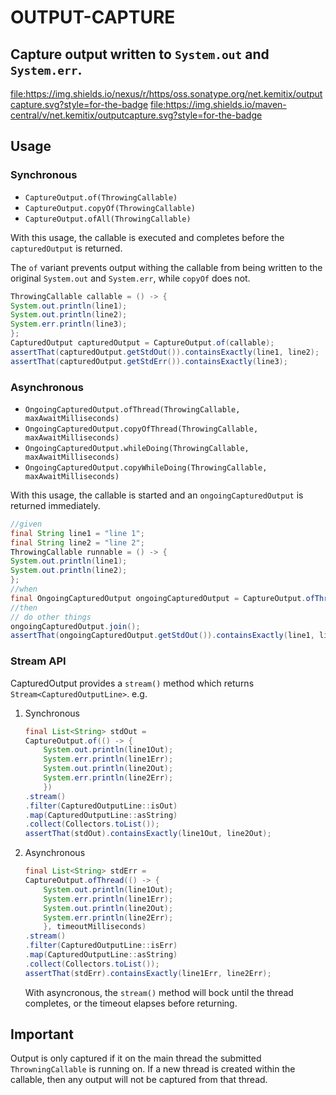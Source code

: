 * OUTPUT-CAPTURE

** Capture output written to =System.out= and =System.err=.

  [[https://oss.sonatype.org/content/repositories/releases/net/kemitix/outputcapture][file:https://img.shields.io/nexus/r/https/oss.sonatype.org/net.kemitix/outputcapture.svg?style=for-the-badge]]
  [[https://search.maven.org/#search%7Cga%7C1%7Cg%3A%22net.kemitix%22%20AND%20a%3A%22outputcapture%22][file:https://img.shields.io/maven-central/v/net.kemitix/outputcapture.svg?style=for-the-badge]]

  [[http://i.jpeek.org/net.kemitix/outputcapture/index.html][file:http://i.jpeek.org/net.kemitix/outputcapture/badge.svg]]

** Usage

*** Synchronous

    - =CaptureOutput.of(ThrowingCallable)=
    - =CaptureOutput.copyOf(ThrowingCallable)=
    - =CaptureOutput.ofAll(ThrowingCallable)=

    With this usage, the callable is executed and completes before the
    =capturedOutput= is returned.

    The =of= variant prevents output withing the callable from being
    written to the original =System.out= and =System.err=, while
    =copyOf= does not.

    #+BEGIN_SRC java
      ThrowingCallable callable = () -> {
	  System.out.println(line1);
	  System.out.println(line2);
	  System.err.println(line3);
      };
      CapturedOutput capturedOutput = CaptureOutput.of(callable);
      assertThat(capturedOutput.getStdOut()).containsExactly(line1, line2);
      assertThat(capturedOutput.getStdErr()).containsExactly(line3);
    #+END_SRC

*** Asynchronous

    - =OngoingCapturedOutput.ofThread(ThrowingCallable, maxAwaitMilliseconds)=
    - =OngoingCapturedOutput.copyOfThread(ThrowingCallable, maxAwaitMilliseconds)=
    - =OngoingCapturedOutput.whileDoing(ThrowingCallable, maxAwaitMilliseconds)=
    - =OngoingCapturedOutput.copyWhileDoing(ThrowingCallable, maxAwaitMilliseconds)=

    With this usage, the callable is started and an
    =ongoingCapturedOutput= is returned immediately.

    #+BEGIN_SRC java
      //given
      final String line1 = "line 1";
      final String line2 = "line 2";
      ThrowingCallable runnable = () -> {
	  System.out.println(line1);
	  System.out.println(line2);
      };
      //when
      final OngoingCapturedOutput ongoingCapturedOutput = CaptureOutput.ofThread(runnable, 100L);
      //then
      // do other things
      ongoingCapturedOutput.join();
      assertThat(ongoingCapturedOutput.getStdOut()).containsExactly(line1, line2);
    #+END_SRC

*** Stream API

    CapturedOutput provides a =stream()= method which returns =Stream<CapturedOutputLine>=. e.g.

**** Synchronous

    #+BEGIN_SRC java
      final List<String> stdOut =
	  CaptureOutput.of(() -> {
		  System.out.println(line1Out);
		  System.err.println(line1Err);
		  System.out.println(line2Out);
		  System.err.println(line2Err);
	      })
	  .stream()
	  .filter(CapturedOutputLine::isOut)
	  .map(CapturedOutputLine::asString)
	  .collect(Collectors.toList());
      assertThat(stdOut).containsExactly(line1Out, line2Out);
    #+END_SRC

**** Asynchronous

    #+BEGIN_SRC java
      final List<String> stdErr =
	  CaptureOutput.ofThread(() -> {
		  System.out.println(line1Out);
		  System.err.println(line1Err);
		  System.out.println(line2Out);
		  System.err.println(line2Err);
	      }, timeoutMilliseconds)
	  .stream()
	  .filter(CapturedOutputLine::isErr)
	  .map(CapturedOutputLine::asString)
	  .collect(Collectors.toList());
      assertThat(stdErr).containsExactly(line1Err, line2Err);
    #+END_SRC

    With asyncronous, the =stream()= method will bock until the thread
    completes, or the timeout elapses before returning.

** Important

   Output is only captured if it on the main thread the submitted
   =ThrowningCallable= is running on. If a new thread is created
   within the callable, then any output will not be captured from that
   thread.
